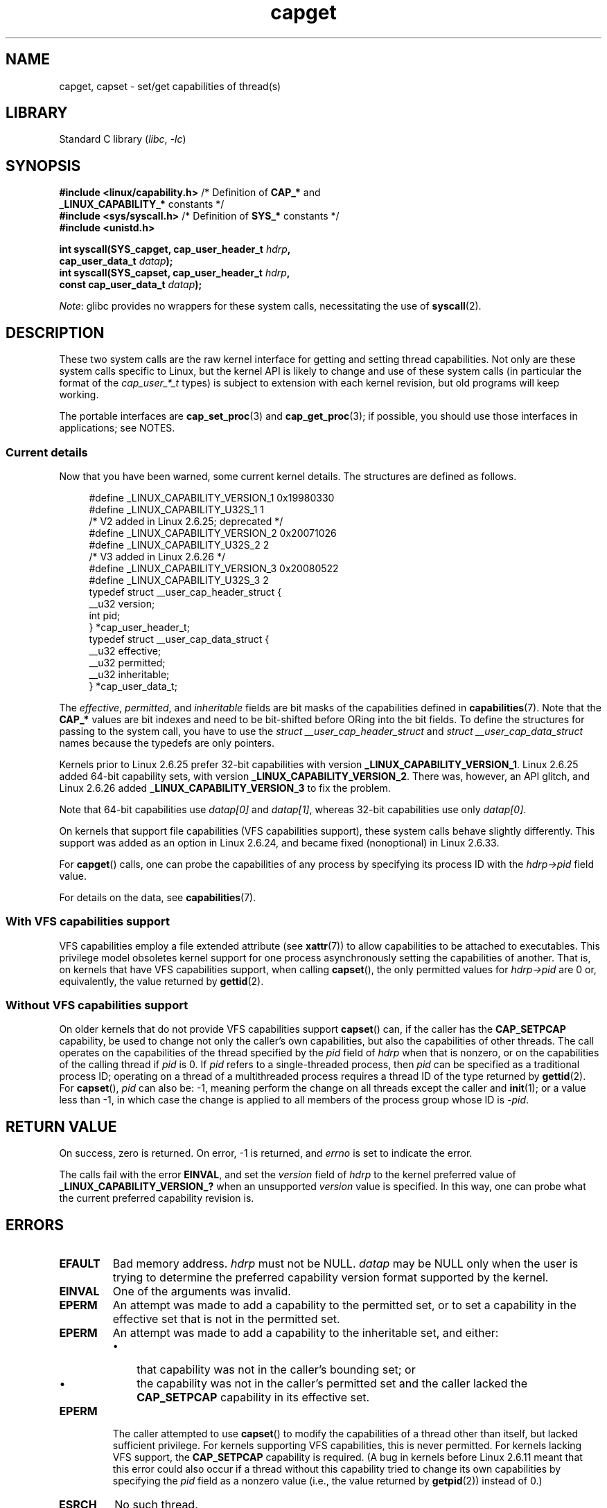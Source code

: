 .\" Copyright: written by Andrew Morgan <morgan@kernel.org>
.\" and Copyright 2006, 2008, Michael Kerrisk <tmk.manpages@gmail.com>
.\"
.\" SPDX-License-Identifier: GPL-1.0-or-later
.\"
.\" Modified by David A. Wheeler <dwheeler@ida.org>
.\" Modified 2004-05-27, mtk
.\" Modified 2004-06-21, aeb
.\" Modified 2008-04-28, morgan of kernel.org
.\"     Update in line with addition of file capabilities and
.\"     64-bit capability sets in Linux 2.6.2[45].
.\" Modified 2009-01-26, andi kleen
.\"
.TH capget 2 (date) "Linux man-pages (unreleased)"
.SH NAME
capget, capset \- set/get capabilities of thread(s)
.SH LIBRARY
Standard C library
.RI ( libc ,\~ \-lc )
.SH SYNOPSIS
.nf
.BR "#include <linux/capability.h>" " /* Definition of " CAP_* " and"
.BR "                                 _LINUX_CAPABILITY_*" " constants */"
.BR "#include <sys/syscall.h>" "      /* Definition of " SYS_* " constants */"
.B #include <unistd.h>
.P
.BI "int syscall(SYS_capget, cap_user_header_t " hdrp ,
.BI "            cap_user_data_t " datap );
.BI "int syscall(SYS_capset, cap_user_header_t " hdrp ,
.BI "            const cap_user_data_t " datap );
.fi
.P
.IR Note :
glibc provides no wrappers for these system calls,
necessitating the use of
.BR syscall (2).
.SH DESCRIPTION
These two system calls are the raw kernel interface for getting and
setting thread capabilities.
Not only are these system calls specific to Linux,
but the kernel API is likely to change and use of
these system calls (in particular the format of the
.I cap_user_*_t
types) is subject to extension with each kernel revision,
but old programs will keep working.
.P
The portable interfaces are
.BR cap_set_proc (3)
and
.BR cap_get_proc (3);
if possible, you should use those interfaces in applications; see NOTES.
.\"
.SS Current details
Now that you have been warned, some current kernel details.
The structures are defined as follows.
.P
.in +4n
.EX
#define _LINUX_CAPABILITY_VERSION_1  0x19980330
#define _LINUX_CAPABILITY_U32S_1     1
\&
        /* V2 added in Linux 2.6.25; deprecated */
#define _LINUX_CAPABILITY_VERSION_2  0x20071026
.\" commit e338d263a76af78fe8f38a72131188b58fceb591
.\" Added 64 bit capability support
#define _LINUX_CAPABILITY_U32S_2     2
\&
        /* V3 added in Linux 2.6.26 */
#define _LINUX_CAPABILITY_VERSION_3  0x20080522
.\" commit ca05a99a54db1db5bca72eccb5866d2a86f8517f
#define _LINUX_CAPABILITY_U32S_3     2
\&
typedef struct __user_cap_header_struct {
   __u32 version;
   int pid;
} *cap_user_header_t;
\&
typedef struct __user_cap_data_struct {
   __u32 effective;
   __u32 permitted;
   __u32 inheritable;
} *cap_user_data_t;
.EE
.in
.P
The
.IR effective ,
.IR permitted ,
and
.I inheritable
fields are bit masks of the capabilities defined in
.BR capabilities (7).
Note that the
.B CAP_*
values are bit indexes and need to be bit-shifted before ORing into
the bit fields.
To define the structures for passing to the system call, you have to use the
.I struct __user_cap_header_struct
and
.I struct __user_cap_data_struct
names because the typedefs are only pointers.
.P
Kernels prior to Linux 2.6.25 prefer
32-bit capabilities with version
.BR _LINUX_CAPABILITY_VERSION_1 .
Linux 2.6.25 added 64-bit capability sets, with version
.BR _LINUX_CAPABILITY_VERSION_2 .
There was, however, an API glitch, and Linux 2.6.26 added
.B _LINUX_CAPABILITY_VERSION_3
to fix the problem.
.P
Note that 64-bit capabilities use
.I datap[0]
and
.IR datap[1] ,
whereas 32-bit capabilities use only
.IR datap[0] .
.P
On kernels that support file capabilities (VFS capabilities support),
these system calls behave slightly differently.
This support was added as an option in Linux 2.6.24,
and became fixed (nonoptional) in Linux 2.6.33.
.P
For
.BR capget ()
calls, one can probe the capabilities of any process by specifying its
process ID with the
.I hdrp\->pid
field value.
.P
For details on the data, see
.BR capabilities (7).
.\"
.SS With VFS capabilities support
VFS capabilities employ a file extended attribute (see
.BR xattr (7))
to allow capabilities to be attached to executables.
This privilege model obsoletes kernel support for one process
asynchronously setting the capabilities of another.
That is, on kernels that have VFS capabilities support, when calling
.BR capset (),
the only permitted values for
.I hdrp\->pid
are 0 or, equivalently, the value returned by
.BR gettid (2).
.\"
.SS Without VFS capabilities support
On older kernels that do not provide VFS capabilities support
.BR capset ()
can, if the caller has the
.B CAP_SETPCAP
capability, be used to change not only the caller's own capabilities,
but also the capabilities of other threads.
The call operates on the capabilities of the thread specified by the
.I pid
field of
.I hdrp
when that is nonzero, or on the capabilities of the calling thread if
.I pid
is 0.
If
.I pid
refers to a single-threaded process, then
.I pid
can be specified as a traditional process ID;
operating on a thread of a multithreaded process requires a thread ID
of the type returned by
.BR gettid (2).
For
.BR capset (),
.I pid
can also be: \-1, meaning perform the change on all threads except the
caller and
.BR init (1);
or a value less than \-1, in which case the change is applied
to all members of the process group whose ID is
.IR \-pid .
.SH RETURN VALUE
On success, zero is returned.
On error, \-1 is returned, and
.I errno
is set to indicate the error.
.P
The calls fail with the error
.BR EINVAL ,
and set the
.I version
field of
.I hdrp
to the kernel preferred value of
.B _LINUX_CAPABILITY_VERSION_?
when an unsupported
.I version
value is specified.
In this way, one can probe what the current
preferred capability revision is.
.SH ERRORS
.TP
.B EFAULT
Bad memory address.
.I hdrp
must not be NULL.
.I datap
may be NULL only when the user is trying to determine the preferred
capability version format supported by the kernel.
.TP
.B EINVAL
One of the arguments was invalid.
.TP
.B EPERM
An attempt was made to add a capability to the permitted set, or to set
a capability in the effective set that is not in the
permitted set.
.TP
.B EPERM
An attempt was made to add a capability to the inheritable set, and either:
.RS
.IP \[bu] 3
that capability was not in the caller's bounding set; or
.IP \[bu]
the capability was not in the caller's permitted set
and the caller lacked the
.B CAP_SETPCAP
capability in its effective set.
.RE
.TP
.B EPERM
The caller attempted to use
.BR capset ()
to modify the capabilities of a thread other than itself,
but lacked sufficient privilege.
For kernels supporting VFS
capabilities, this is never permitted.
For kernels lacking VFS
support, the
.B CAP_SETPCAP
capability is required.
(A bug in kernels before Linux 2.6.11 meant that this error could also
occur if a thread without this capability tried to change its
own capabilities by specifying the
.I pid
field as a nonzero value (i.e., the value returned by
.BR getpid (2))
instead of 0.)
.TP
.B ESRCH
No such thread.
.SH STANDARDS
Linux.
.SH NOTES
The portable interface to the capability querying and setting
functions is provided by the
.I libcap
library and is available here:
.br
.UR http://git.kernel.org/cgit\:/linux\:/kernel\:/git\:/morgan\:\:/libcap.git
.UE
.SH SEE ALSO
.BR clone (2),
.BR gettid (2),
.BR capabilities (7)
